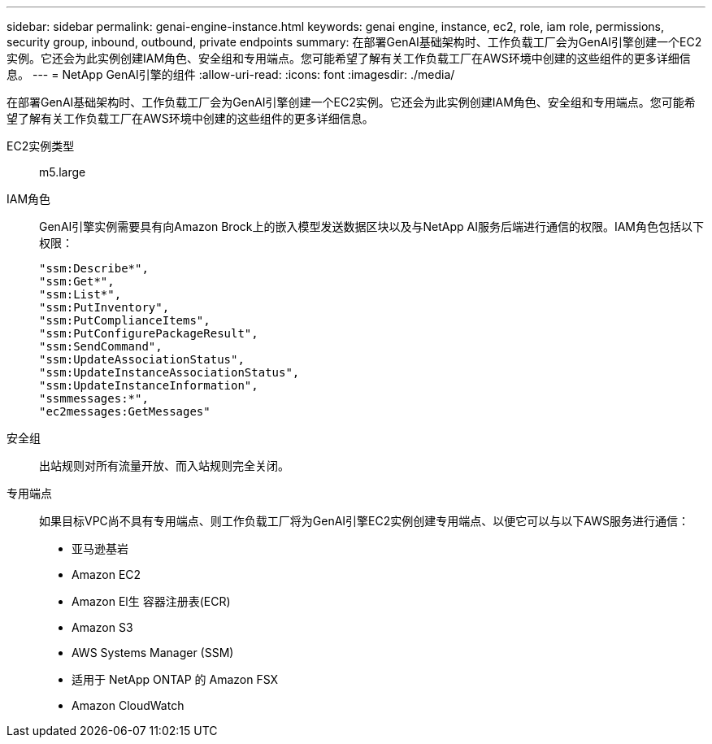 ---
sidebar: sidebar 
permalink: genai-engine-instance.html 
keywords: genai engine, instance, ec2, role, iam role, permissions, security group, inbound, outbound, private endpoints 
summary: 在部署GenAI基础架构时、工作负载工厂会为GenAI引擎创建一个EC2实例。它还会为此实例创建IAM角色、安全组和专用端点。您可能希望了解有关工作负载工厂在AWS环境中创建的这些组件的更多详细信息。 
---
= NetApp GenAI引擎的组件
:allow-uri-read: 
:icons: font
:imagesdir: ./media/


[role="lead"]
在部署GenAI基础架构时、工作负载工厂会为GenAI引擎创建一个EC2实例。它还会为此实例创建IAM角色、安全组和专用端点。您可能希望了解有关工作负载工厂在AWS环境中创建的这些组件的更多详细信息。

EC2实例类型:: m5.large
IAM角色:: GenAI引擎实例需要具有向Amazon Brock上的嵌入模型发送数据区块以及与NetApp AI服务后端进行通信的权限。IAM角色包括以下权限：
+
--
[source, json]
----
"ssm:Describe*",
"ssm:Get*",
"ssm:List*",
"ssm:PutInventory",
"ssm:PutComplianceItems",
"ssm:PutConfigurePackageResult",
"ssm:SendCommand",
"ssm:UpdateAssociationStatus",
"ssm:UpdateInstanceAssociationStatus",
"ssm:UpdateInstanceInformation",
"ssmmessages:*",
"ec2messages:GetMessages"
----
--
安全组:: 出站规则对所有流量开放、而入站规则完全关闭。
专用端点:: 如果目标VPC尚不具有专用端点、则工作负载工厂将为GenAI引擎EC2实例创建专用端点、以便它可以与以下AWS服务进行通信：
+
--
* 亚马逊基岩
* Amazon EC2
* Amazon El生 容器注册表(ECR)
* Amazon S3
* AWS Systems Manager (SSM)
* 适用于 NetApp ONTAP 的 Amazon FSX
* Amazon CloudWatch


--

